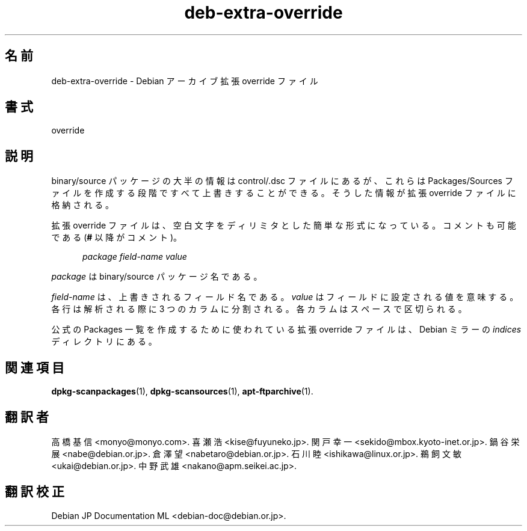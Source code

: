 .\" dpkg manual page - deb-extra-override(5)
.\"
.\" Copyright © 2009-2010 Rapha\(:el Hertzog <hertzog@debian.org>
.\"
.\" This is free software; you can redistribute it and/or modify
.\" it under the terms of the GNU General Public License as published by
.\" the Free Software Foundation; either version 2 of the License, or
.\" (at your option) any later version.
.\"
.\" This is distributed in the hope that it will be useful,
.\" but WITHOUT ANY WARRANTY; without even the implied warranty of
.\" MERCHANTABILITY or FITNESS FOR A PARTICULAR PURPOSE.  See the
.\" GNU General Public License for more details.
.\"
.\" You should have received a copy of the GNU General Public License
.\" along with this program.  If not, see <https://www.gnu.org/licenses/>.
.
.\"*******************************************************************
.\"
.\" This file was generated with po4a. Translate the source file.
.\"
.\"*******************************************************************
.TH deb\-extra\-override 5 2019-03-25 1.19.6 "dpkg suite"
.nh
.SH 名前
deb\-extra\-override \- Debian アーカイブ拡張 override ファイル
.
.SH 書式
override
.
.SH 説明
binary/source パッケージの大半の情報は control/.dsc ファイルにあるが、これらは Packages/Sources
ファイルを作成する段階ですべて上書きすることができる。そうした情報が拡張 override ファイルに格納される。
.PP
拡張 override ファイルは、空白文字をディリミタとした簡単な形式になっている。コメントも可能である (\fB#\fP 以降がコメント)。
.PP
.in +5
\fIpackage\fP \fIfield\-name\fP \fIvalue\fP
.in -5
.PP
\fIpackage\fP は binary/source パッケージ名である。
.PP
\fIfield\-name\fP は、上書きされるフィールド名である。\fIvalue\fP はフィールドに設定される値を意味する。各行は解析される際に 3
つのカラムに分割される。各カラムはスペースで区切られる。
.PP
公式の Packages 一覧を作成するために使われている拡張 override ファイルは、 Debian ミラーの \fIindices\fP
ディレクトリにある。
.
.SH 関連項目
\fBdpkg\-scanpackages\fP(1), \fBdpkg\-scansources\fP(1), \fBapt\-ftparchive\fP(1).
.SH 翻訳者
高橋 基信 <monyo@monyo.com>.
喜瀬 浩 <kise@fuyuneko.jp>.
関戸 幸一 <sekido@mbox.kyoto-inet.or.jp>.
鍋谷 栄展 <nabe@debian.or.jp>.
倉澤 望 <nabetaro@debian.or.jp>.
石川 睦 <ishikawa@linux.or.jp>.
鵜飼 文敏 <ukai@debian.or.jp>.
中野 武雄 <nakano@apm.seikei.ac.jp>.
.SH 翻訳校正
Debian JP Documentation ML <debian-doc@debian.or.jp>.
